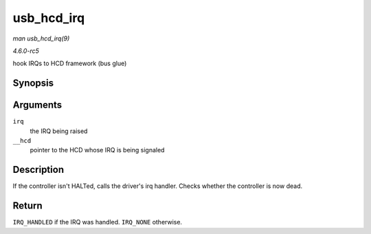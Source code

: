.. -*- coding: utf-8; mode: rst -*-

.. _API-usb-hcd-irq:

===========
usb_hcd_irq
===========

*man usb_hcd_irq(9)*

*4.6.0-rc5*

hook IRQs to HCD framework (bus glue)


Synopsis
========

.. c:function:: irqreturn_t usb_hcd_irq( int irq, void * __hcd )

Arguments
=========

``irq``
    the IRQ being raised

``__hcd``
    pointer to the HCD whose IRQ is being signaled


Description
===========

If the controller isn't HALTed, calls the driver's irq handler. Checks
whether the controller is now dead.


Return
======

``IRQ_HANDLED`` if the IRQ was handled. ``IRQ_NONE`` otherwise.


.. ------------------------------------------------------------------------------
.. This file was automatically converted from DocBook-XML with the dbxml
.. library (https://github.com/return42/sphkerneldoc). The origin XML comes
.. from the linux kernel, refer to:
..
.. * https://github.com/torvalds/linux/tree/master/Documentation/DocBook
.. ------------------------------------------------------------------------------
